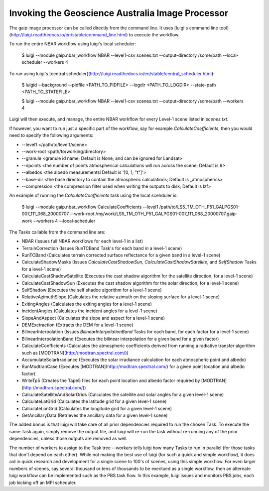 Invoking the Geoscience Australia Image Processor
=================================================

The gaip image processor can be called directly from the command line.
It uses [luigi's command line tool](http://luigi.readthedocs.io/en/stable/command_line.html) to execute the workflow.

To run the entire NBAR workflow using luigi's local scheduler:

    $ luigi --module gaip.nbar_workflow NBAR --level1-csv scenes.txt --output-directory /some/path --local-scheduler --workers 4

To run using luigi's [central scheduler](http://luigi.readthedocs.io/en/stable/central_scheduler.html):

    $ luigid --background --pidfile <PATH_TO_PIDFILE> --logdir <PATH_TO_LOGDIR> --state-path <PATH_TO_STATEFILE>

    $ luigi --module gaip.nbar_workflow NBAR --level1-csv scenes.txt --output-directory /some/path --workers 4

Luigi will then execute, and manage, the entire NBAR workflow for every Level-1 scene listed in `scenes.txt`.

If however, you want to run just a specific part of the workflow, say for example `CalculateCoefficients`, then you would need to
specify the following arguments:

* --level1 </path/to/level1/scene>
* --work-root <path/to/working/directory>
* --granule <granule id name; Default is None; and can be ignored for Landsat>
* --npoints <the number of points atmospherical calculations will run across the scene; Default is 9>
* --albedos <the albedo measurementsl Default is '[0, 1, "t"]'>
* --base-dir <the base directory to contain the atmospheric calculations; Default is _atmospherics>
* --compression <the compression filter used when writing the outputs to disk; Default is lzf>

An example of running the `CalculateCoefficients` task using the local scehduler is:

    $ luigi --module gaip.nbar_workflow CalculateCoefficients --level1 /path/to/LS5_TM_OTH_P51_GALPGS01-007_111_068_20000707 --work-root /my/work/LS5_TM_OTH_P51_GALPGS01-007_111_068_20000707.gaip-work --workers 4 --local-scheduler

The Tasks callable from the command line are:

* NBAR (Issues full NBAR workflows for each level-1 in a list)
* TerrainCorrection (Issues RunTCBand Task's for each band in a level-1 scene)
* RunTCBand (Calculates terrain corrected surface reflectance for a given band in a level-1 scene)
* CalculateShadowMasks (Issues `CalculateCastShadowSun`, `CalculateCastShadowSatellite`, and `SelfShadow` Tasks for a level-1 scene)
* CalculateCastShadowSatellite (Executes the cast shadow algorithm for the satellite direction, for a level-1 scene)
* CalculateCastShadowSun (Executes the cast shadow algorithm for the solar direction, for a level-1 scene)
* SelfShadow (Executes the self shadoe algorithm for a level-1 scene)
* RelativeAzimuthSlope (Calculates the relative azimuth on the sloping surface for a level-1 scene)
* ExitingAngles (Calculates the exiting angles for a level-1 scene)
* IncidentAngles (Calculates the incident angles for a level-1 scene)
* SlopeAndAspect (Calculates the slope and aspect for a level-1 scene)
* DEMExctraction (Extracts the DEM for a level-1 scene)
* BilinearInterpolation (Issues `BilinearInterpolationBand` Tasks for each band, for each factor for a level-1 scene)
* BilinearInterpolationBand (Executes the bilinear interpolation for a given band for a given factor)
* CalculateCoefficients (Calculates the atmospheric coefficients derived from running a radiative transfer algorithm such as [MODTRAN](http://modtran.spectral.com/))
* AccumulateSolarIrradiance (Executes the solar irradiance calculation for each atmospheric point and albedo)
* RunModtranCase (Executes [MODTRAN](http://modtran.spectral.com/) for a given point location and albedo factor(
* WriteTp5 (Creates the Tape5 files for each point location and albedo factor required by [MODTRAN](http://modtran.spectral.com/))
* CalculateSatelliteAndSolarGrids (Calculates the satellite and solar angles for a given level-1 scene)
* CalculateLatGrid (Calculates the latitude grid for a given level-1 scene)
* CalculateLonGrid (Calculates the longitude grid for a given level-1 scene)
* GetAncillaryData (Retrieves the ancillary data for a given level-1 scene)

The added bonus is that luigi will take care of all prior dependencies required to run the chosen Task. To execute the same Task again, simply remove the output file,
and luigi will re-run the task without re-running any of the prior dependencies, unless those outputs are removed as well.

The number of workers to assign to the Task tree `--workers` tells luigi how many Tasks to run in parallel (for those tasks that don't depend on each other).
While not making the best use of luigi (for such a quick and simple workflow), it does aid in quick research and development for a single scene to 100's of scenes,
using this simple workflow.
For even larger numbers of scenes, say several thousand or tens of thousands to be exectued as a single workflow, then an alternate luigi workflow can be implemented
such as the PBS task flow. In this example, luigi issues and monitors PBS jobs, each job kicking off an MPI scheduler.
